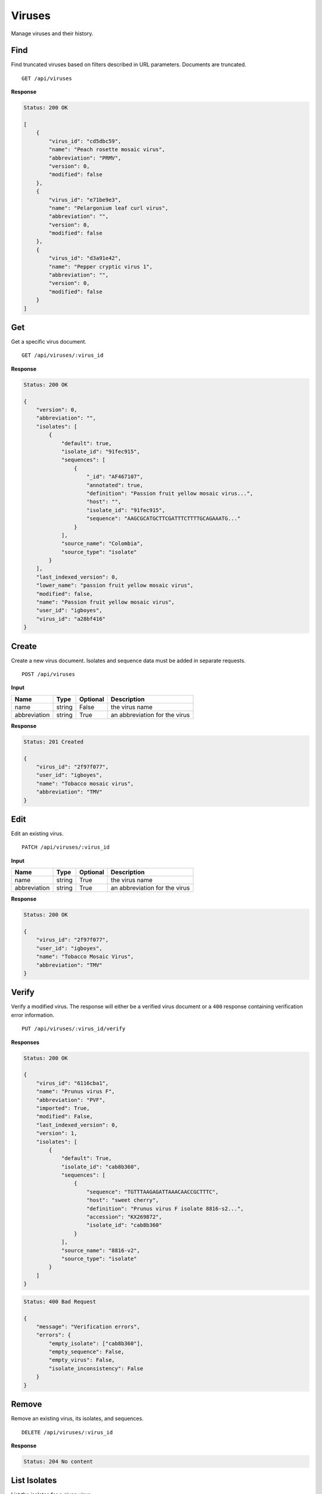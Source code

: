 Viruses
=======

Manage viruses and their history.



Find
----

Find truncated viruses based on filters described in URL parameters. Documents are truncated.

::

    GET /api/viruses


**Response**

.. code-block:: javascript

    Status: 200 OK

    [
        {
            "virus_id": "cd5dbc59",
            "name": "Peach rosette mosaic virus",
            "abbreviation": "PRMV",
            "version": 0,
            "modified": false
        },
        {
            "virus_id": "e71be9e3",
            "name": "Pelargonium leaf curl virus",
            "abbreviation": "",
            "version": 0,
            "modified": false
        },
        {
            "virus_id": "d3a91e42",
            "name": "Pepper cryptic virus 1",
            "abbreviation": "",
            "version": 0,
            "modified": false
        }
    ]



Get
---

Get a specific virus document.

::

    GET /api/viruses/:virus_id


**Response**

.. code-block:: javascript

    Status: 200 OK

    {
        "version": 0,
        "abbreviation": "",
        "isolates": [
            {
                "default": true,
                "isolate_id": "91fec915",
                "sequences": [
                    {
                        "_id": "AF467107",
                        "annotated": true,
                        "definition": "Passion fruit yellow mosaic virus...",
                        "host": "",
                        "isolate_id": "91fec915",
                        "sequence": "AAGCGCATGCTTCGATTTCTTTTGCAGAAATG..."
                    }
                ],
                "source_name": "Colombia",
                "source_type": "isolate"
            }
        ],
        "last_indexed_version": 0,
        "lower_name": "passion fruit yellow mosaic virus",
        "modified": false,
        "name": "Passion fruit yellow mosaic virus",
        "user_id": "igboyes",
        "virus_id": "a28bf416"
    }



Create
------

Create a new virus document. Isolates and sequence data must be added in separate requests.

::

    POST /api/viruses


**Input**

+--------------+--------+----------+-------------------------------+
| Name         | Type   | Optional | Description                   |
+==============+========+==========+===============================+
| name         | string | False    | the virus name                |
+--------------+--------+----------+-------------------------------+
| abbreviation | string | True     | an abbreviation for the virus |
+--------------+--------+----------+-------------------------------+

**Response**

.. code-block:: javascript

    Status: 201 Created

    {
        "virus_id": "2f97f077",
        "user_id": "igboyes",
        "name": "Tobacco mosaic virus",
        "abbreviation": "TMV"
    }



Edit
----

Edit an existing virus.

::

    PATCH /api/viruses/:virus_id


**Input**

+--------------+--------+----------+-------------------------------+
| Name         | Type   | Optional | Description                   |
+==============+========+==========+===============================+
| name         | string | True     | the virus name                |
+--------------+--------+----------+-------------------------------+
| abbreviation | string | True     | an abbreviation for the virus |
+--------------+--------+----------+-------------------------------+

**Response**

.. code-block:: javascript

    Status: 200 OK

    {
        "virus_id": "2f97f077",
        "user_id": "igboyes",
        "name": "Tobacco Mosaic Virus",
        "abbreviation": "TMV"
    }



Verify
------

Verify a modified virus. The response will either be a verified virus document or a ``400`` response containing
verification error information.

::

    PUT /api/viruses/:virus_id/verify


**Responses**

.. code-block:: javascript

    Status: 200 OK

    {
        "virus_id": "6116cba1",
        "name": "Prunus virus F",
        "abbreviation": "PVF",
        "imported": True,
        "modified": False,
        "last_indexed_version": 0,
        "version": 1,
        "isolates": [
            {
                "default": True,
                "isolate_id": "cab8b360",
                "sequences": [
                    {
                        "sequence": "TGTTTAAGAGATTAAACAACCGCTTTC",
                        "host": "sweet cherry",
                        "definition": "Prunus virus F isolate 8816-s2...",
                        "accession": "KX269872",
                        "isolate_id": "cab8b360"
                    }
                ],
                "source_name": "8816-v2",
                "source_type": "isolate"
            }
        ]
    }

.. code-block:: javascript

    Status: 400 Bad Request

    {
        "message": "Verification errors",
        "errors": {
            "empty_isolate": ["cab8b360"],
            "empty_sequence": False,
            "empty_virus": False,
            "isolate_inconsistency": False
        }
    }


Remove
------

Remove an existing virus, its isolates, and sequences.

::

    DELETE /api/viruses/:virus_id


**Response**

.. code-block:: javascript

    Status: 204 No content



List Isolates
-------------

List the isolates for a given virus.

::

    GET /api/viruses/:virus_id/isolates


**Response**

.. code-block:: javascript

    Status: 200 OK

    [
        {
            "default": true,
            "isolate_id": "cab8b360",
            "source_name": "8816-v2",
            "source_type": "isolate"
        }
    ]



Get Isolate
-----------

Get a single, complete isolate for given virus and isolate ids.

::

    GET /api/viruses/:virus_id/isolates/:isolate_id


**Response**

.. code-block:: javascript

    Status: 200 OK

    {
        "isolate_id": "016e8f8f",
        "source_name": "16TFA020",
        "source_type": "internal",
        "default": false,
        "sequences": [
            {
                "sequence": "GACCGCTTTCGTTACCAGAAACCTCTTTCTACGTTCTCTGAACGTTTCTG...",
                "definition": "Prunus virus F, RNA2, complete sequence",
                "accession": "16TFA020_PVF_RNA2_B",
                "host": "Prunus"
            },
            {
                "sequence": "CCGCTTTCGATACCAGCTTCTTCTTACAGCTTTCGTTCTTAAGCCTTCTT...",
                "definition": "Prunus virus F, RNA1 complete sequence",
                "accession": "16TFA020_PVF_RNA1_B",
                "host": "Prunus"
            }
        ]
    }



Add Isolate
-----------

Add a new isolate to a virus.

Setting the isolate to default will steal default status from any existing default isolate. The first added isolate will
be set to default regardless of input.

::

    POST /api/viruses/:virus_id/isolates


**Input**

+--------------+---------+----------+--------------------------------------+
| Name         | Type    | Optional | Description                          |
+==============+=========+==========+======================================+
| source_type  | string  | True     | a source type (eg. isolate, variant) |
+--------------+---------+----------+--------------------------------------+
| source_name  | string  | True     | a source name (eg. 8816-v2, Jal-01)  |
+--------------+---------+----------+--------------------------------------+
| default      | boolean | True     | set the isolate as default           |
+--------------+---------+----------+--------------------------------------+

**Response**

.. code-block:: javascript

    Status: 201 Created

    {
        "isolate_id": "b4ce655d",
        "source_name": "Jal-01",
        "source_type": "isolate",
        "default": false,
        "sequences": []
    }



Edit Isolate
------------

Edit an existing isolate. Setting the isolate as default will unset any existing default isolates.

::

    PATCH /api/viruses/:virus_id/isolates/:isolate_id


**Input**

+--------------+---------+----------+--------------------------------------+
| Name         | Type    | Optional | Description                          |
+==============+=========+==========+======================================+
| source_type  | string  | True     | a source type (eg. isolate, variant) |
+--------------+---------+----------+--------------------------------------+
| source_name  | string  | True     | a source name (eg. 8816-v2, Jal-01)  |
+--------------+---------+----------+--------------------------------------+
| default      | boolean | True     | set the isolate as default           |
+--------------+---------+----------+--------------------------------------+

**Response**

.. code-block:: javascript

    Status: 200 OK

    {
        "default": true,
        "isolate_id": "b4ce655d",
        "source_name": "Jal-01",
        "source_type": "isolate",
        "sequences": []
    }



Remove Isolate
--------------

Remove an existing isolate and its sequences. If it is the default isolate, the first isolate in the list will be set as
default.

::

    DELETE /api/viruses/:virus_id/isolates/:isolate_id


**Response**

.. code-block:: javascript

    Status: 204 No content


List History
------------

Retrieve a list of all changes made to the virus.

::

    GET /api/viruses/:virus_id/history


**Response**

.. code-block:: javascript

    Status: 200

    {

    }
